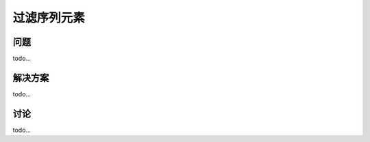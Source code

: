 ================================
过滤序列元素
================================

----------
问题
----------
todo...

----------
解决方案
----------
todo...

----------
讨论
----------
todo...

